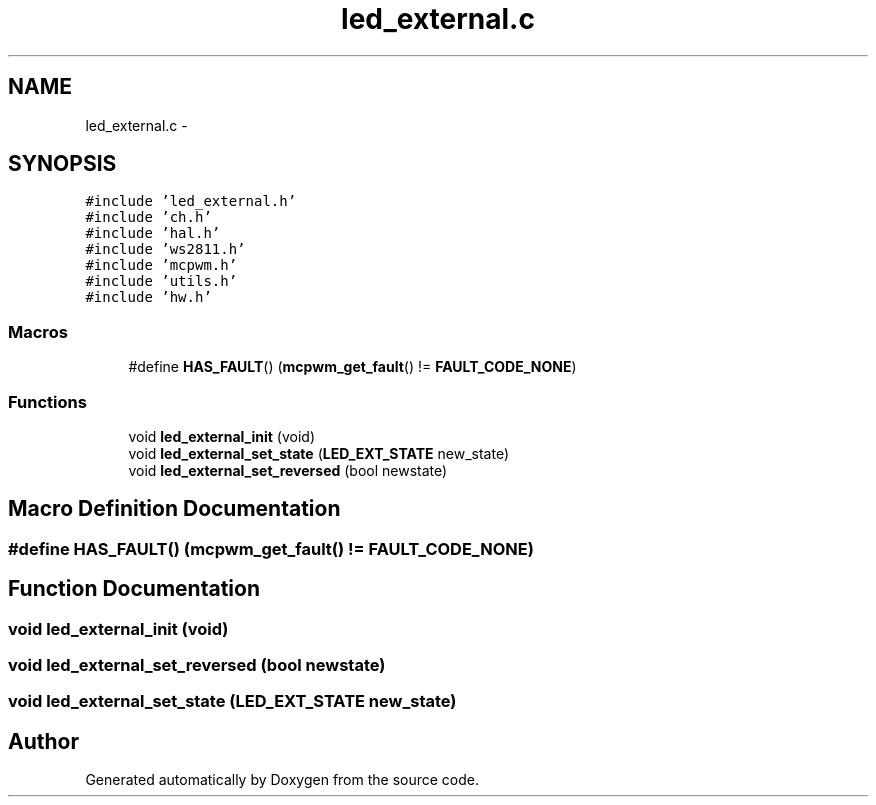 .TH "led_external.c" 3 "Wed Sep 16 2015" "Doxygen" \" -*- nroff -*-
.ad l
.nh
.SH NAME
led_external.c \- 
.SH SYNOPSIS
.br
.PP
\fC#include 'led_external\&.h'\fP
.br
\fC#include 'ch\&.h'\fP
.br
\fC#include 'hal\&.h'\fP
.br
\fC#include 'ws2811\&.h'\fP
.br
\fC#include 'mcpwm\&.h'\fP
.br
\fC#include 'utils\&.h'\fP
.br
\fC#include 'hw\&.h'\fP
.br

.SS "Macros"

.in +1c
.ti -1c
.RI "#define \fBHAS_FAULT\fP()   (\fBmcpwm_get_fault\fP() != \fBFAULT_CODE_NONE\fP)"
.br
.in -1c
.SS "Functions"

.in +1c
.ti -1c
.RI "void \fBled_external_init\fP (void)"
.br
.ti -1c
.RI "void \fBled_external_set_state\fP (\fBLED_EXT_STATE\fP new_state)"
.br
.ti -1c
.RI "void \fBled_external_set_reversed\fP (bool newstate)"
.br
.in -1c
.SH "Macro Definition Documentation"
.PP 
.SS "#define HAS_FAULT()   (\fBmcpwm_get_fault\fP() != \fBFAULT_CODE_NONE\fP)"

.SH "Function Documentation"
.PP 
.SS "void led_external_init (void)"

.SS "void led_external_set_reversed (bool newstate)"

.SS "void led_external_set_state (\fBLED_EXT_STATE\fP new_state)"

.SH "Author"
.PP 
Generated automatically by Doxygen from the source code\&.
